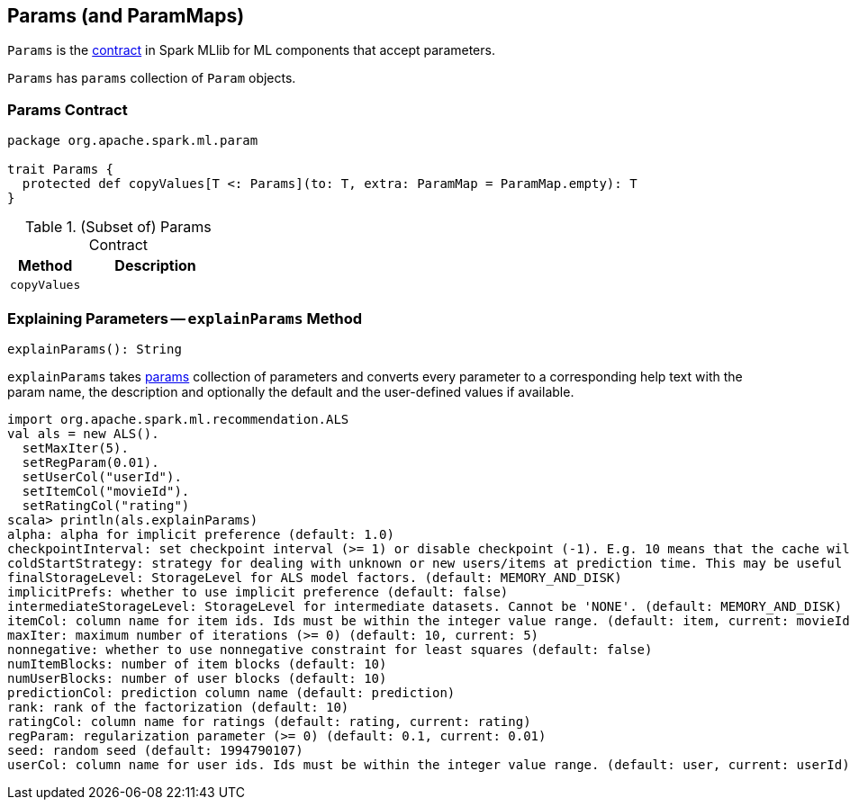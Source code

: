 == [[Params]] Params (and ParamMaps)

`Params` is the <<contract, contract>> in Spark MLlib for ML components that accept parameters.

[[params]]
`Params` has `params` collection of `Param` objects.

=== [[contract]] Params Contract

[source, scala]
----
package org.apache.spark.ml.param

trait Params {
  protected def copyValues[T <: Params](to: T, extra: ParamMap = ParamMap.empty): T
}
----

.(Subset of) Params Contract
[cols="1,2",options="header",width="100%"]
|===
| Method
| Description

| [[copyValues]] `copyValues`
|
|===

=== [[explainParams]] Explaining Parameters -- `explainParams` Method

[source, scala]
----
explainParams(): String
----

`explainParams` takes <<params, params>> collection of parameters and converts every parameter to a corresponding help text with the param name, the description and optionally the default and the user-defined values if available.

[source, scala]
----
import org.apache.spark.ml.recommendation.ALS
val als = new ALS().
  setMaxIter(5).
  setRegParam(0.01).
  setUserCol("userId").
  setItemCol("movieId").
  setRatingCol("rating")
scala> println(als.explainParams)
alpha: alpha for implicit preference (default: 1.0)
checkpointInterval: set checkpoint interval (>= 1) or disable checkpoint (-1). E.g. 10 means that the cache will get checkpointed every 10 iterations (default: 10)
coldStartStrategy: strategy for dealing with unknown or new users/items at prediction time. This may be useful in cross-validation or production scenarios, for handling user/item ids the model has not seen in the training data. Supported values: nan,drop. (default: nan)
finalStorageLevel: StorageLevel for ALS model factors. (default: MEMORY_AND_DISK)
implicitPrefs: whether to use implicit preference (default: false)
intermediateStorageLevel: StorageLevel for intermediate datasets. Cannot be 'NONE'. (default: MEMORY_AND_DISK)
itemCol: column name for item ids. Ids must be within the integer value range. (default: item, current: movieId)
maxIter: maximum number of iterations (>= 0) (default: 10, current: 5)
nonnegative: whether to use nonnegative constraint for least squares (default: false)
numItemBlocks: number of item blocks (default: 10)
numUserBlocks: number of user blocks (default: 10)
predictionCol: prediction column name (default: prediction)
rank: rank of the factorization (default: 10)
ratingCol: column name for ratings (default: rating, current: rating)
regParam: regularization parameter (>= 0) (default: 0.1, current: 0.01)
seed: random seed (default: 1994790107)
userCol: column name for user ids. Ids must be within the integer value range. (default: user, current: userId)
----

